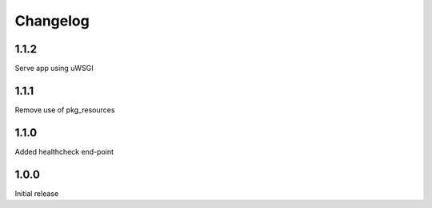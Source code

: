 Changelog
=========

1.1.2
-----
Serve app using uWSGI

1.1.1
-----
Remove use of pkg_resources

1.1.0
-----
Added healthcheck end-point

1.0.0
-----
Initial release
